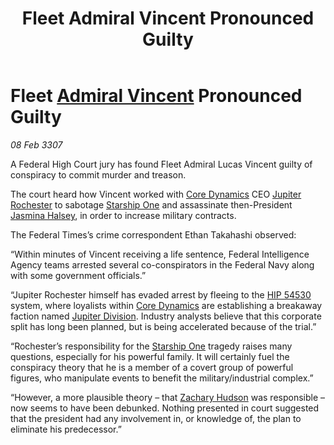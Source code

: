 :PROPERTIES:
:ID:       1ed7194d-c80c-456f-8599-348e69771828
:ROAM_REFS: https://cms.zaonce.net/en-GB/jsonapi/node/galnet_article/a336cc5c-55fe-47a7-aa45-2ea293699187?resourceVersion=id%3A4924
:END:
#+title: Fleet Admiral Vincent Pronounced Guilty
#+filetags: :3307:Federation:galnet:

* Fleet [[id:478137a2-59fc-4055-ba37-021ef7035652][Admiral Vincent]] Pronounced Guilty

/08 Feb 3307/

A Federal High Court jury has found Fleet Admiral Lucas Vincent guilty of conspiracy to commit murder and treason. 

The court heard how Vincent worked with [[id:4a28463f-cbed-493b-9466-70cbc6e19662][Core Dynamics]] CEO [[id:c33064d1-c2a0-4ac3-89fe-57eedb7ef9c8][Jupiter Rochester]] to sabotage [[id:85fdc9c8-500b-4e91-bc8b-70bcb3c05b0f][Starship One]] and assassinate then-President [[id:a9ccf59f-436e-44df-b041-5020285925f8][Jasmina Halsey]], in order to increase military contracts. 

The Federal Times’s crime correspondent Ethan Takahashi observed: 

“Within minutes of Vincent receiving a life sentence, Federal Intelligence Agency teams arrested several co-conspirators in the Federal Navy along with some government officials.” 

“Jupiter Rochester himself has evaded arrest by fleeing to the [[id:e1b0c446-0ced-475c-9031-a57e5e3c414f][HIP 54530]] system, where loyalists within [[id:4a28463f-cbed-493b-9466-70cbc6e19662][Core Dynamics]] are establishing a breakaway faction named [[id:a35c5eb2-0697-4ef3-9a11-950791952e2d][Jupiter Division]]. Industry analysts believe that this corporate split has long been planned, but is being accelerated because of the trial.” 

“Rochester’s responsibility for the [[id:85fdc9c8-500b-4e91-bc8b-70bcb3c05b0f][Starship One]] tragedy raises many questions, especially for his powerful family. It will certainly fuel the conspiracy theory that he is a member of a covert group of powerful figures, who manipulate events to benefit the military/industrial complex.” 

“However, a more plausible theory – that [[id:02322be1-fc02-4d8b-acf6-9a9681e3fb15][Zachary Hudson]] was responsible – now seems to have been debunked. Nothing presented in court suggested that the president had any involvement in, or knowledge of, the plan to eliminate his predecessor.”
